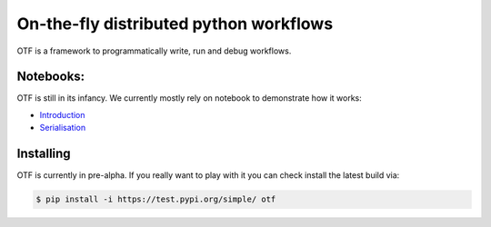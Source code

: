 On-the-fly distributed python workflows
=======================================

|PyPI| |PyPI - Python Version| |License: CC0-1.0| |Tests| |codecov|
|Documentation Status| |binder|

OTF is a framework to programmatically write, run and debug workflows.

Notebooks:
----------

OTF is still in its infancy. We currently mostly rely on notebook to demonstrate
how it works:

+ `Introduction <https://nbviewer.org/github/till-varoquaux/otf/blob/HEAD/docs/examples/introduction.ipynb>`_
+ `Serialisation <https://nbviewer.org/github/till-varoquaux/otf/blob/HEAD/docs/examples/serialisation.ipynb>`_


Installing
----------

OTF is currently in pre-alpha. If you really want to play with it you
can check install the latest build via:

.. code:: bash

   $ pip install -i https://test.pypi.org/simple/ otf

.. |PyPI| image:: https://img.shields.io/pypi/v/otf.svg
   :target: https://pypi.org/project/otf/
.. |PyPI - Python Version| image:: https://img.shields.io/pypi/pyversions/otf
.. |License: CC0-1.0| image:: https://img.shields.io/badge/License-CC0_1.0-lightgrey.svg
   :target: http://creativecommons.org/publicdomain/zero/1.0/
.. |Tests| image:: https://github.com/till-varoquaux/otf/actions/workflows/ci.yml/badge.svg?branch=main
   :target: https://github.com/till-varoquaux/otf/actions/workflows/ci.yml
.. |codecov| image:: https://codecov.io/gh/till-varoquaux/otf/branch/main/graph/badge.svg?token=ahhI117oFg
   :target: https://codecov.io/gh/till-varoquaux/otf
.. |Documentation Status| image:: https://readthedocs.org/projects/otf/badge/?version=latest
   :target: https://otf.readthedocs.io/en/latest/?badge=latest
.. |binder| image:: https://mybinder.org/badge_logo.svg
   :target: https://mybinder.org/v2/gh/till-varoquaux/otf/HEAD?labpath=docs%2Fexamples%2Fintroduction.ipynb
